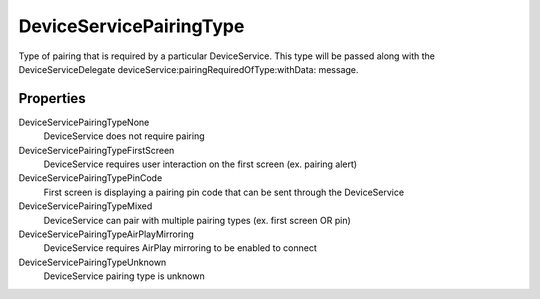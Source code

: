 DeviceServicePairingType
========================

Type of pairing that is required by a particular DeviceService. This
type will be passed along with the DeviceServiceDelegate
deviceService:pairingRequiredOfType:withData: message.

Properties
----------

DeviceServicePairingTypeNone
   DeviceService does not require pairing

DeviceServicePairingTypeFirstScreen
   DeviceService requires user interaction on the first screen (ex. pairing alert)

DeviceServicePairingTypePinCode
   First screen is displaying a pairing pin code that can be sent through the DeviceService

DeviceServicePairingTypeMixed
   DeviceService can pair with multiple pairing types (ex. first screen OR pin)

DeviceServicePairingTypeAirPlayMirroring
   DeviceService requires AirPlay mirroring to be enabled to connect

DeviceServicePairingTypeUnknown
   DeviceService pairing type is unknown
